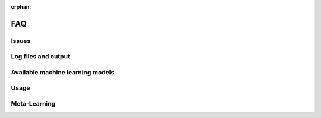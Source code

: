 :orphan:

.. _faq:

===
FAQ
===

Issues
======

.. collapse:: Auto-sklearn is extremely memory hungry in a sequential setting

    Auto-sklearn can appear very memory hungry (i.e. requiring a lot of memory for small datasets) due
    to the use of ``fork`` for creating new processes when running in sequential manner (if this
    happens in a parallel setting or if you pass your own dask client this is due to a different
    issue, see the other issues below).

    Let's go into some more detail and discuss how to fix it:
    Auto-sklearn executes each machine learning algorithm in its own process to be able to apply a
    memory limit and a time limit. To start such a process, Python gives three options: ``fork``,
    ``forkserver`` and ``spawn``. The default ``fork`` copies the whole process memory into the
    subprocess. If the main process already uses 1.5GB of main memory and we apply a 3GB memory
    limit to Auto-sklearn, executing a machine learning pipeline is limited to use at most 1.5GB.
    We would have loved to use ``forkserver`` or ``spawn`` as the default option instead, which both
    copy only relevant data into the subprocess and thereby alleaviate the issue of eating up a lot
    of your main memory
    (and also do not suffer from potential deadlocks as ``fork`` does, see
    `here <https://pythonspeed.com/articles/python-multiprocessing/>`_),
    but they have the downside that code must be guarded by ``if __name__ == "__main__"`` or executed
    in a notebook, and we decided that we do not want to require this by default.

    There are now two possible solutions:

    1. Use Auto-sklearn in parallel: if you use Auto-sklean in parallel, it defaults to ``forkserver``
       as the parallelization mechanism itself requires Auto-sklearn the code to be guarded. Please
       find more information on how to do this in the following two examples:

       1. :ref:`sphx_glr_examples_60_search_example_parallel_n_jobs.py`
       2. :ref:`sphx_glr_examples_60_search_example_parallel_manual_spawning_cli.py`

       .. note::

           This requires all code to be guarded by ``if __name__ == "__main__"``.

    2. Pass a `dask client <https://distributed.dask.org/en/latest/client.html>`_. If the user passes
       a dask client, Auto-sklearn can no longer assume that it runs in sequential mode and will use
       a ``forkserver`` to start new processes.

       .. note::

           This requires all code to be guarded by ``if __name__ == "__main__"``.

    We therefore suggest using one of the above settings by default.

.. collapse:: Auto-sklearn is extremely memory hungry in a parallel setting

    When running Auto-sklearn in a parallel setting it starts new processes for evaluating machine
    learning models using the ``forkserver`` mechanism. Code that is in the main script and that is
    not guarded by ``if __name__ == "__main__"`` will be executed for each subprocess. If, for example,
    you are loading your dataset outside of the guarded code, your dataset will be loaded for each
    evaluation of a machine learning algorithm and thus blocking your RAM.

    We therefore suggest moving all code inside functions or the main block.

.. collapse:: Auto-sklearn crashes with a segmentation fault

    Please make sure that you have read and followed the :ref:`installation` section! In case
    everything is set up correctly, this is most likely due to the dependency
    `pyrfr <https://github.com/automl/random_forest_run>`_ not being compiled correctly. If this is the
    case please execute:

    .. code:: python

        import pyrfr.regression as reg
        data = reg.default_data_container(64)

    If this fails, the pyrfr dependency is most likely not compiled correctly. We advice you to do the
    following:

    1. Check if you can use a pre-compiled version of the pyrfr to avoid compiling it yourself. We
       provide pre-compiled versions of the pyrfr on `pypi <https://pypi.org/project/pyrfr/#files>`_.
    2. Check if the dependencies specified under :ref:`installation` are correctly installed,
       especially that you have ``swig`` and a ``C++`` compiler.
    3. If you are not yet using Conda, consider using it; it simplifies installation of the correct
       dependencies.
    4. Install correct build dependencies before installing the pyrfr, you can check the following
       github issues for suggestions: `1025 <https://github.com/automl/auto-sklearn/issues/1025>`_,
       `856 <https://github.com/automl/auto-sklearn/issues/856>`_

Log files and output
====================

.. collapse:: Where does Auto-sklearn output files by default?

    *Auto-sklearn* heavily uses the hard drive to store temporary data, models and log files which can
    be used to inspect the behavior of Auto-sklearn. Each run of Auto-sklearn requires
    its own directory. If not provided by the user, *Auto-sklearn* requests a temporary directory from
    Python, which by default is located under ``/tmp`` and starts with ``autosklearn_tmp_`` followed
    by a random string. By default, this directory is deleted when the *Auto-sklearn* object is
    destroyed. If you want to keep these files you can pass the argument
    ``delete_tmp_folder_after_terminate=True`` to the *Auto-sklearn* object.

    The :class:`autosklearn.classification.AutoSklearnClassifier` and all other *auto-sklearn*
    estimators accept the argument ``tmp_directory`` which change where such output is written to.

    There's an additional argument ``output_directory`` which can be passed to *Auto-sklearn* and it
    controls where test predictions of the ensemble are stored if the test set is passed to ``fit()``.

.. collapse:: Auto-sklearn eats up all my disk space

    *Auto-sklearn* heavily uses the hard drive to store temporary data, models and log files which can
    be used to inspect the behavior of Auto-sklearn. By default, *Auto-sklearn* stores 50
    models and their predictions on the validation data (which is a subset of the training data in
    case of holdout and the full training data in case of cross-validation) on the hard drive.
    Redundant models and their predictions (i.e. when we have more than 50 models) are removed
    everytime the ensemble builder finishes an iteration, which means that the number of models stored
    on disk can temporarily be higher if a model is output while the ensemble builder is running.

    One can therefore change the number of models that will be stored on disk by passing an integer
    for the argument ``max_models_on_disc`` to *Auto-sklearn*, for example reduce the number of models
    stored on disk if you have space issues.

    As the number of models is only an indicator of the disk space used it is also possible to pass
    the memory in MB the models are allowed to use as a ``float`` (also via the ``max_models_on_disc``
    arguments). As above, this is rather a guideline on how much memory is used as redundant models
    are only removed from disk when the ensemble builder finishes an iteration.

    .. note::

        Especially when running in parallel it can happen that multiple models are constructed during
        one run of the ensemble builder and thus *Auto-sklearn* can exceed the given limit.

    .. note::

       These limits do only apply to models and their predictions, but not to other files stored in
       the temporary directory such as the log files.

Available machine learning models
=================================

.. collapse:: Will non-scikit-learn models be added to Auto-sklearn?

    The short answer: no.

    The long answer answer is a bit more nuanced: maintaining Auto-sklearn requires a lot of time and
    effort, which would grow even larger when depending on more libraries. Also, adding more
    libraries would require us to generate meta-data more often. Lastly, having more choices does not
    guarantee a better performance for most users as having more choices demands a longer search for
    good models and can lead to more overfitting.

    Nevertheless, everyone can still add their favorite model to Auto-sklearn's search space by
    following the `examples on how to extend Auto-sklearn
    <https://automl.github.io/auto-sklearn/master/examples/index.html#extension-examples>`_.

    If there is interest in creating a Auto-sklearn-contrib repository with 3rd-party models please
    open an issue for that.

.. collapse:: Can the preprocessing be disabled

    Feature preprocessing can be disabled as discussed in the example
    :ref:`space`. Other preprocessing steps such as one hot encoding, missing
    feature imputation and normalization cannot yet be disabled, but we're working on that.

Usage
=====

.. collapse:: Only use interpretable models

    Auto-sklearn can be restricted to only use interpretable models and preprocessing algorithms.
    Please see the Section :ref:`space` to learn how to restrict the models
    which are searched over or see the Example
    :ref:`sphx_glr_examples_40_advanced_example_interpretable_models.py`.

    We don't provide a judgement which of the models are interpretable as this is very much up to the
    specific use case, but would like to note that decision trees and linear models usually most
    interpretable.

.. collapse:: Limiting the number of model evaluations

    In certain cases, for example for debugging, it can be helpful to limit the number of
    model evaluations. We do not provide this as an argument in the API as we believe that it
    should NOT be used in practice, but that the user should rather provide time limits.
    An example on how to add the number of models to try as an additional stopping condition
    can be found `in this github issue <https://github.com/automl/auto-sklearn/issues/451#issuecomment-376445607>`_.
    Please note that Auto-sklearn will stop when either the time limit or the number of
    models termination condition is reached.

.. collapse:: Ensemble contains only a dummy model

    This is a symptom of the problem that all runs started by Auto-sklearn failed. Usually, the issue
    is that the runtime or memory limit were too tight. Please check the output of
    ``sprint_statistics`` to see the distribution of why runs failed. If there are mostly crashed
    runs, please check the log file for further details. If there are mostly runs that exceed the
    memory or time limit, please increase the respective limit and rerun the optimization.

.. collapse:: Parallel processing and oversubscription

    Auto-sklearn wraps scikit-learn and therefore inherits its parallelism implementation. In short,
    scikit-learn uses two modes of parallelizing computations:

    1. By using joblib to distribute independent function calls on multiple cores.
    2. By using lower level libraries such as OpenMP and numpy to distribute more fine-grained
       computation.

    This means that Auto-sklearn can use more resources than expected by the user. For technical
    reasons we can only control the 1st way of parallel execution, but not the 2nd. Thus, the user
    needs to make sure that the lower level parallelization libraries only use as many cores as
    allocated (on a laptop or workstation running a single copy of Auto-sklearn it can be fine to not
    adjust this, but when using a compute cluster it is necessary to align the parallelism setting
    with the number of requested CPUs). This can be done by setting the following environment
    variables: ``MKL_NUM_THREADS``, ``OPENBLAS_NUM_THREADS``, ``BLIS_NUM_THREADS`` and
    ``OMP_NUM_THREADS``.

    More details can be found in the `scikit-learn docs <https://scikit-learn.org/stable/computing/parallelism.html?highlight=joblib#parallelism>`_.

Meta-Learning
=============

.. collapse:: Which datasets are used for meta-learning?

    We updated the list of datasets used for meta-learning several times and this list now differs
    significantly from the original 140 datasets we used in 2015 when the paper and the package were
    released. An up-to-date list of `OpenML task IDs <https://docs.openml.org/#tasks>`_ can be found
    on `github <https://github.com/automl/auto-sklearn/blob/master/scripts/update_metadata_util.py>`_.

.. collapse:: How can datasets from the meta-data be excluded?

    For *Auto-sklearn 1.0* one can pass the dataset name via the ``fit()`` function. If a dataset
    with the same name is within the meta-data, that datasets will not be used.

    For *Auto-sklearn 2.0* it is not possible to do so because of the method used to construct the
    meta-data.

.. collapse:: Which meta-features are used for meta-learning?

    We do not have a user guide on meta-features but they are all pretty simple and can be found
    `in the source code <https://github.com/automl/auto-sklearn/blob/master/autosklearn/metalearning/metafeatures/metafeatures.py>`_.

.. collapse:: How is the meta-data generated for Auto-sklearn 1.0?

    We currently generate meta-data the following way. First, for each of the datasets mentioned
    above, we run Auto-sklearn without meta-learning for a total of two days on multiple metrics (for
    classification these are accuracy, balanced accuracy, log loss and the area under the curce).
    Second, for each run we then have a look at each models that improved the score, i.e. the
    trajectory of the best known model at a time, and refit it on the whole training data. Third, for
    each of these models we then compute all scores we're interested in, these also include other
    ones such F1 and precision. Finally, for each combination of dataset and metric we store the best
    model we know of.

.. collapse:: How is the meta-data generated for Auto-sklearn 2.0?

    Please check `our paper <https://arxiv.org/abs/2007.04074>`_ for details.
